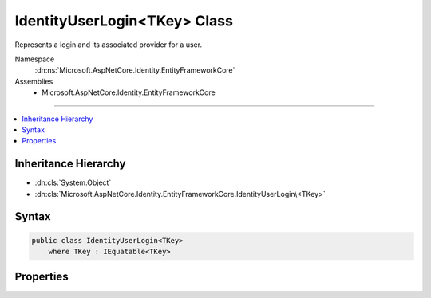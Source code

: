 

IdentityUserLogin<TKey> Class
=============================






Represents a login and its associated provider for a user.


Namespace
    :dn:ns:`Microsoft.AspNetCore.Identity.EntityFrameworkCore`
Assemblies
    * Microsoft.AspNetCore.Identity.EntityFrameworkCore

----

.. contents::
   :local:



Inheritance Hierarchy
---------------------


* :dn:cls:`System.Object`
* :dn:cls:`Microsoft.AspNetCore.Identity.EntityFrameworkCore.IdentityUserLogin\<TKey>`








Syntax
------

.. code-block:: csharp

    public class IdentityUserLogin<TKey>
        where TKey : IEquatable<TKey>








.. dn:class:: Microsoft.AspNetCore.Identity.EntityFrameworkCore.IdentityUserLogin`1
    :hidden:

.. dn:class:: Microsoft.AspNetCore.Identity.EntityFrameworkCore.IdentityUserLogin<TKey>

Properties
----------

.. dn:class:: Microsoft.AspNetCore.Identity.EntityFrameworkCore.IdentityUserLogin<TKey>
    :noindex:
    :hidden:

    
    .. dn:property:: Microsoft.AspNetCore.Identity.EntityFrameworkCore.IdentityUserLogin<TKey>.LoginProvider
    
        
    
        
        Gets or sets the login provider for the login (e.g. facebook, google)
    
        
        :rtype: System.String
    
        
        .. code-block:: csharp
    
            public virtual string LoginProvider
            {
                get;
                set;
            }
    
    .. dn:property:: Microsoft.AspNetCore.Identity.EntityFrameworkCore.IdentityUserLogin<TKey>.ProviderDisplayName
    
        
    
        
        Gets or sets the friendly name used in a UI for this login.
    
        
        :rtype: System.String
    
        
        .. code-block:: csharp
    
            public virtual string ProviderDisplayName
            {
                get;
                set;
            }
    
    .. dn:property:: Microsoft.AspNetCore.Identity.EntityFrameworkCore.IdentityUserLogin<TKey>.ProviderKey
    
        
    
        
        Gets or sets the unique provider identifier for this login.
    
        
        :rtype: System.String
    
        
        .. code-block:: csharp
    
            public virtual string ProviderKey
            {
                get;
                set;
            }
    
    .. dn:property:: Microsoft.AspNetCore.Identity.EntityFrameworkCore.IdentityUserLogin<TKey>.UserId
    
        
    
        
        Gets or sets the of the primary key of the user associated with this login.
    
        
        :rtype: TKey
    
        
        .. code-block:: csharp
    
            public virtual TKey UserId
            {
                get;
                set;
            }
    

